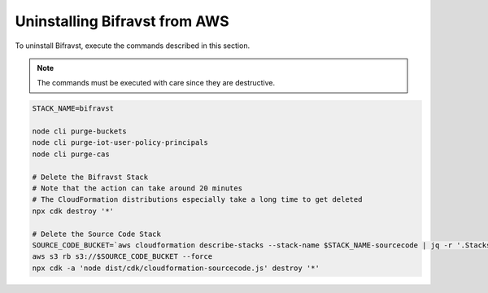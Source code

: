 .. _uninstalling_bifravst:

Uninstalling Bifravst from AWS
##############################

To uninstall Bifravst, execute the commands described in this section.

.. note::

    The commands must be executed with care since they are destructive.

.. code-block:: bash

    STACK_NAME=bifravst
    
    node cli purge-buckets
    node cli purge-iot-user-policy-principals
    node cli purge-cas
    
    # Delete the Bifravst Stack 
    # Note that the action can take around 20 minutes  
    # The CloudFormation distributions especially take a long time to get deleted
    npx cdk destroy '*'
    
    # Delete the Source Code Stack 
    SOURCE_CODE_BUCKET=`aws cloudformation describe-stacks --stack-name $STACK_NAME-sourcecode | jq -r '.Stacks[0].Outputs[] | select(.OutputKey == "bucketName") | .OutputValue'` 
    aws s3 rb s3://$SOURCE_CODE_BUCKET --force
    npx cdk -a 'node dist/cdk/cloudformation-sourcecode.js' destroy '*'
